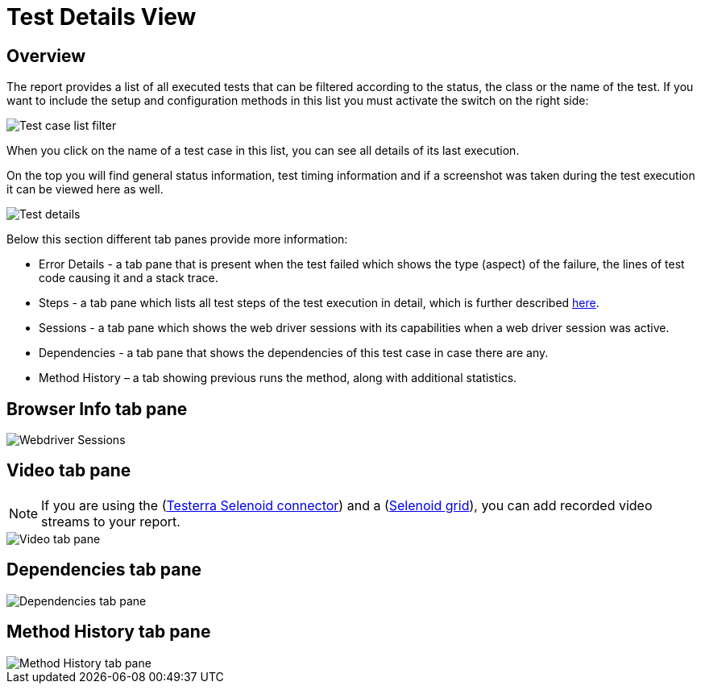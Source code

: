 = Test Details View

== Overview

The report provides a list of all executed tests that can be filtered according to the status, the class or the name of the test.
If you want to include the setup and configuration methods in this list you must activate the switch on the right side:

image::report-ng-07.png[align="left",alt="Test case list filter"]

When you click on the name of a test case in this list, you can see all details of its last execution.

On the top you will find general status information, test timing information and if a screenshot was taken during the test execution it can be viewed here as well.

image::report-ng-collected-assertions-01.png[align="left",alt="Test details"]

Below this section different tab panes provide more information:

* Error Details - a tab pane that is present when the test failed which shows the type (aspect) of the failure, the lines of test code causing it and a stack trace.
* Steps - a tab pane which lists all test steps of the test execution in detail, which is further described  <<#_test_steps, here>>.
* Sessions - a tab pane which shows the web driver sessions with its capabilities when a web driver session was active.
* Dependencies - a tab pane that shows the dependencies of this test case in case there are any.
* Method History – a tab showing previous runs the method, along with additional statistics.

== Browser Info tab pane

image::report-ng-09.png[align="left",alt="Webdriver Sessions"]

== Video tab pane

NOTE: If you are using the (link:https://github.com/telekom/testerra-selenoid-connector[Testerra Selenoid connector]) and a (link:https://github.com/aerokube/selenoid[Selenoid grid]), you can add recorded video streams to your report.

image::report-ng-26.png[align="left",alt="Video tab pane"]

== Dependencies tab pane

image::report-ng-10.png[align="left",alt="Dependencies tab pane"]

== Method History tab pane

image::report-ng-method-history.png[align="left",alt="Method History tab pane"]